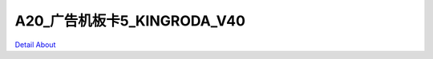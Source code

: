 A20_广告机板卡5_KINGRODA_V40 
===================================

.. image:: ./A20_安卓广告机板卡5_正面1.JPG

.. image:: ./A20_安卓广告机板卡5_正面2.JPG

.. image:: ./A20_安卓广告机板卡5_背面.JPG

`Detail About <https://allwinwaydocs.readthedocs.io/zh-cn/latest/about.html#about>`_